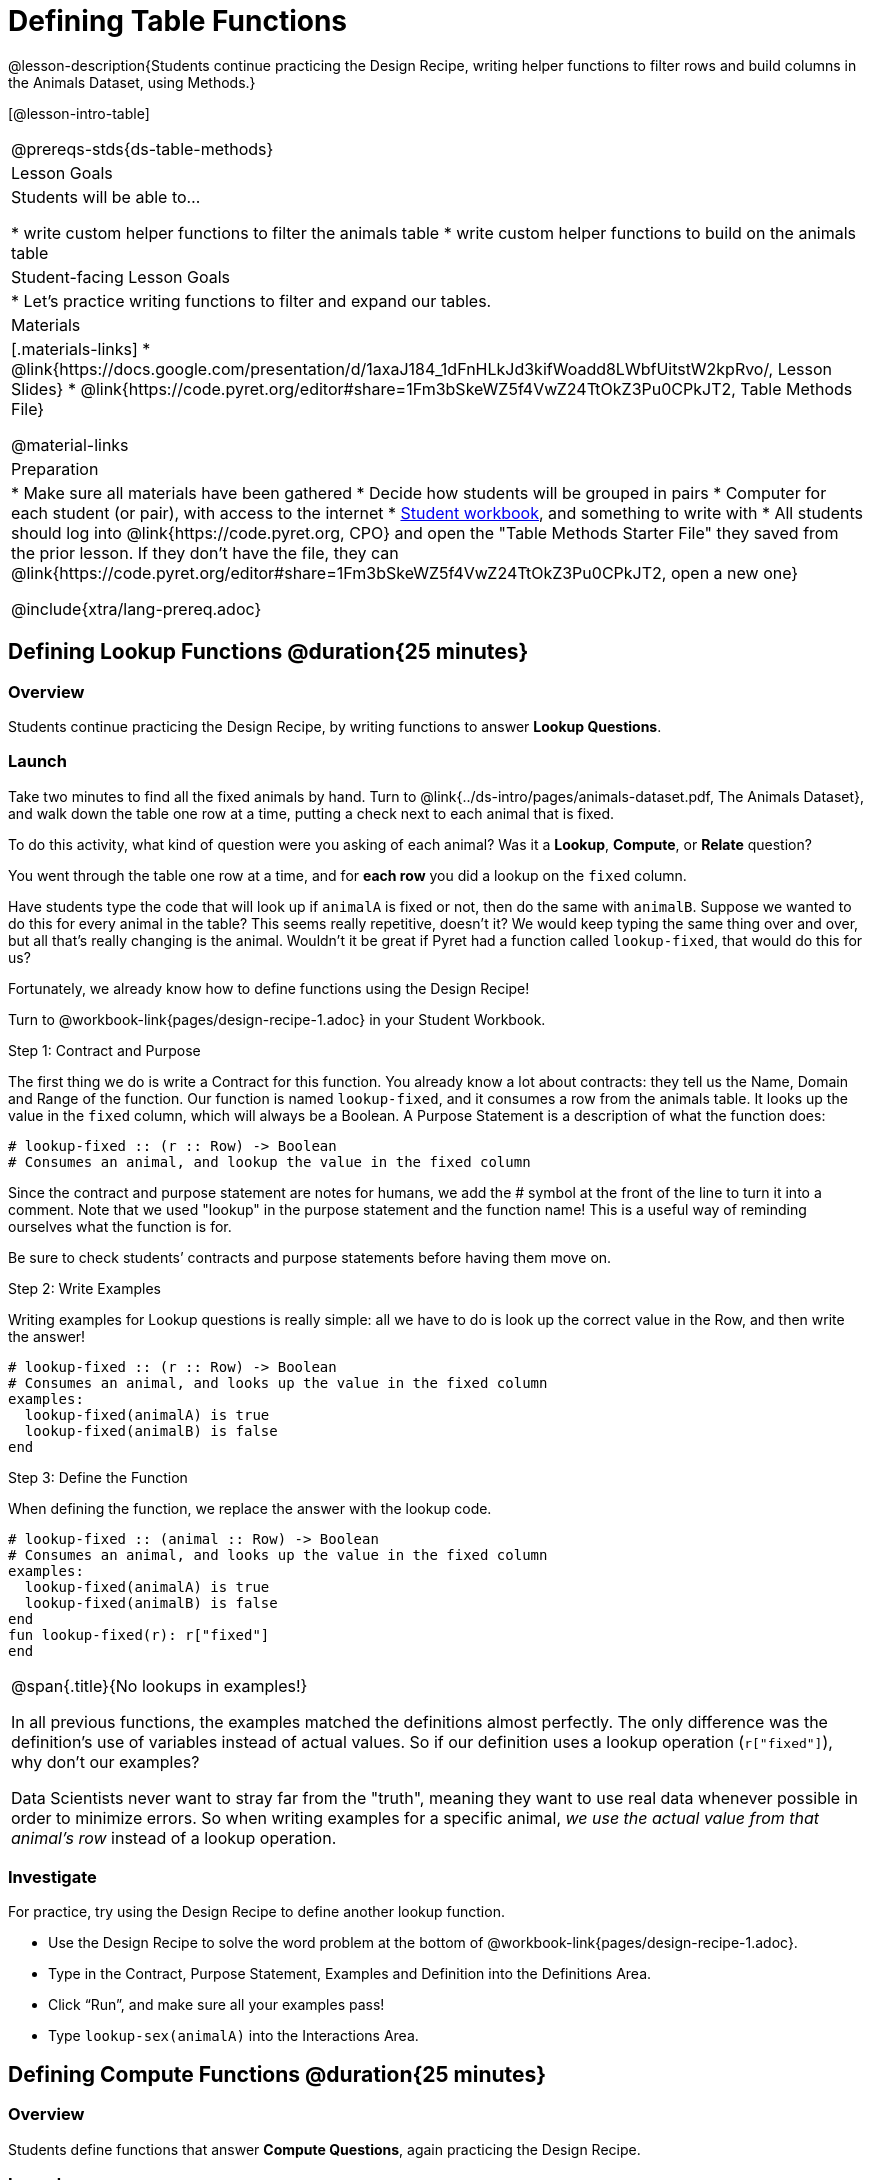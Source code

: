 = Defining Table Functions

@lesson-description{Students continue practicing the Design Recipe, writing helper functions to filter rows and build columns in the Animals Dataset, using Methods.}

[@lesson-intro-table]
|===
@prereqs-stds{ds-table-methods}
| Lesson Goals
| Students will be able to...

* write custom helper functions to filter the animals table
* write custom helper functions to build on the animals table

| Student-facing Lesson Goals
|

* Let's practice writing functions to filter and expand our tables.

| Materials
|[.materials-links]
* @link{https://docs.google.com/presentation/d/1axaJ184_1dFnHLkJd3kifWoadd8LWbfUitstW2kpRvo/, Lesson Slides}
* @link{https://code.pyret.org/editor#share=1Fm3bSkeWZ5f4VwZ24TtOkZ3Pu0CPkJT2, Table Methods File}

@material-links

| Preparation
|
* Make sure all materials have been gathered
* Decide how students will be grouped in pairs
* Computer for each student (or pair), with access to the internet
* link:{pathwayrootdir}/workbook/workbook.pdf[Student workbook], and something to write with
* All students should log into @link{https://code.pyret.org, CPO} and open the "Table Methods Starter File" they saved from the prior lesson. If they don't have the file, they can @link{https://code.pyret.org/editor#share=1Fm3bSkeWZ5f4VwZ24TtOkZ3Pu0CPkJT2, open a new one}


@include{xtra/lang-prereq.adoc}
|===

== Defining Lookup Functions @duration{25 minutes}

=== Overview
Students continue practicing the Design Recipe, by writing functions to answer *Lookup Questions*.

=== Launch

[.lesson-instruction]
Take two minutes to find all the fixed animals by hand. Turn to
@link{../ds-intro/pages/animals-dataset.pdf, The Animals Dataset}, and walk down the table one row at a time, putting a check next to each animal that is fixed.

To do this activity, what kind of question were you asking of each animal? Was it a *Lookup*, *Compute*, or *Relate* question?

You went through the table one row at a time, and for *each row* you did a lookup on the `fixed` column.

[.lesson-instruction]
Have students type the code that will look up if `animalA` is fixed or not, then do the same with `animalB`. Suppose we wanted to do this for every animal in the table? This seems really repetitive, doesn’t it? We would keep typing the same thing over and over, but all that’s really changing is the animal. Wouldn’t it be great if Pyret had a function called `lookup-fixed`, that would do this for us?

Fortunately, we already know how to define functions using the Design Recipe!

[.lesson-instruction]
Turn to @workbook-link{pages/design-recipe-1.adoc} in your Student Workbook.

[.lesson-point]
Step 1: Contract and Purpose

The first thing we do is write a Contract for this function. You already know a lot about contracts: they tell us the Name, Domain and Range of the function. Our function is named `lookup-fixed`, and it consumes a row from the animals table. It looks up the value in the `fixed` column, which will always be a Boolean. A Purpose Statement is a description of what the function does:

----
# lookup-fixed :: (r :: Row) -> Boolean
# Consumes an animal, and lookup the value in the fixed column
----

Since the contract and purpose statement are notes for humans, we add the # symbol at the front of the line to turn it into a comment. Note that we used "lookup" in the purpose statement and the function name! This is a useful way of reminding ourselves what the function is for.

Be sure to check students’ contracts and purpose statements before having them move on.

[.lesson-point]
Step 2: Write Examples

Writing examples for Lookup questions is really simple: all we have to do is look up the correct value in the Row, and then write the answer!

----
# lookup-fixed :: (r :: Row) -> Boolean
# Consumes an animal, and looks up the value in the fixed column
examples:
  lookup-fixed(animalA) is true
  lookup-fixed(animalB) is false
end
----

[.lesson-point]
Step 3: Define the Function

When defining the function, we replace the answer with the lookup code.

----
# lookup-fixed :: (animal :: Row) -> Boolean
# Consumes an animal, and looks up the value in the fixed column
examples:
  lookup-fixed(animalA) is true
  lookup-fixed(animalB) is false
end
fun lookup-fixed(r): r["fixed"]
end
----


[.strategy-box, cols="1", grid="none", stripes="none"]
|===
|
@span{.title}{No lookups in examples!}

In all previous functions, the examples matched the definitions almost perfectly. The only difference was the definition's use of variables instead of actual values. So if our definition uses a lookup operation (`r["fixed"]`), why don't our examples?

Data Scientists never want to stray far from the "truth", meaning they want to use real data whenever possible in order to minimize errors. So when writing examples for a specific animal, __we use the actual value from that animal's row__ instead of a lookup operation.
|===

=== Investigate
For practice, try using the Design Recipe to define another lookup function.

[.lesson-instruction]
* Use the Design Recipe to solve the word problem at the bottom of @workbook-link{pages/design-recipe-1.adoc}.
* Type in the Contract, Purpose Statement, Examples and Definition into the Definitions Area.
* Click “Run”, and make sure all your examples pass!
* Type `lookup-sex(animalA)` into the Interactions Area.

== Defining Compute Functions @duration{25 minutes}

=== Overview
Students define functions that answer *Compute Questions*, again practicing the Design Recipe.

=== Launch
We've only been writing *Lookup Functions*: they consume a Row, look up one column from that row, and produce the result as-is. And as long as that row contains Boolean values, we can use that function with the `.filter` method.

But what if we want to filter by a Boolean expression? For example, what if we want to find out specifically whether or not an animal is a cat, or whether it’s young? Let’s walk through an example of a Compute Function using the Design Recipe, by turning to @workbook-link{pages/design-recipe-2.adoc}.

Suppose we want to define a function called `is-cat`, which consumes a row from the `animals-table` and returns true if the animal is a cat.

* Is this a Lookup, Compute or Relate question?
* What is the name of this function? What are its Domain and Range?
* Is Sasha a cat? _What did you do to get that answer?_

To find out if an animal is a cat, we look-up the species column and check to see if that value is _equal_ to `"cat"`. Suppose `animalA` is a cat and `animalB` is a dog. What should our examples look like? *Remember: we replace any lookup with the actual value, and check to see if it is equal to `"cat"`.*

----
# is-cat :: (r :: Row) -> Boolean
# Consumes an animal, and compute whether the species is "cat"
examples:
  is-cat(animalA) is "cat" == "cat"
  is-cat(animalB) is "dog" == "cat"
end
----

[.lesson-instruction]
Write two examples for your defined animals. Make sure one is a cat and one isn’t!

As before, we’ll use the pattern from our examples to come up with our definition.

----
# is-cat :: (r :: Row) -> Boolean
# Consumes an animal, and compute whether the species is "cat"
examples:
  is-cat(animalA) is "cat" == "cat"
  is-cat(animalB) is "dog" == "cat"
end
fun is-cat(r): r["species"] == "cat"
end
----

Don't forget to include the lookup code in the function definition! We only write the actual value for our examples!

=== Investigate
[.lesson-instruction]
* Type this definition -- and its examples! -- into the Definitions Area, then click “Run” and try using it to filter the `animals-table`.
* For practice, try solving the word problem for `is-young` at the bottom of @workbook-link{pages/design-recipe-2.adoc}.

=== Synthesize
Debrief as a class. Ask students to brainstorm some other functions they could write?